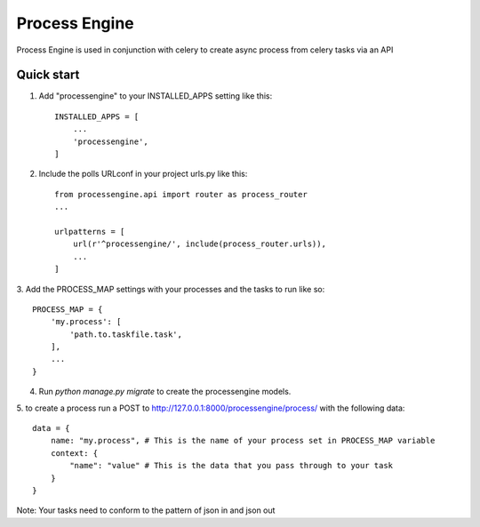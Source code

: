 =====
Process Engine
=====

Process Engine is used in conjunction with celery to create async process from
celery tasks via an API


Quick start
-----------

1. Add "processengine" to your INSTALLED_APPS setting like this::

    INSTALLED_APPS = [
        ...
        'processengine',
    ]

2. Include the polls URLconf in your project urls.py like this::

    from processengine.api import router as process_router
    ...

    urlpatterns = [
        url(r'^processengine/', include(process_router.urls)),
        ...
    ]


3. Add the PROCESS_MAP settings with your processes and the tasks to run like
so::

    PROCESS_MAP = {
        'my.process': [
            'path.to.taskfile.task',
        ],
        ...
    }


4. Run `python manage.py migrate` to create the processengine models.

5. to create a process run a POST to http://127.0.0.1:8000/processengine/process/
with the following data::

    data = {
        name: "my.process", # This is the name of your process set in PROCESS_MAP variable
        context: {
            "name": "value" # This is the data that you pass through to your task
        }
    }

Note: Your tasks need to conform to the pattern of json in and json out
